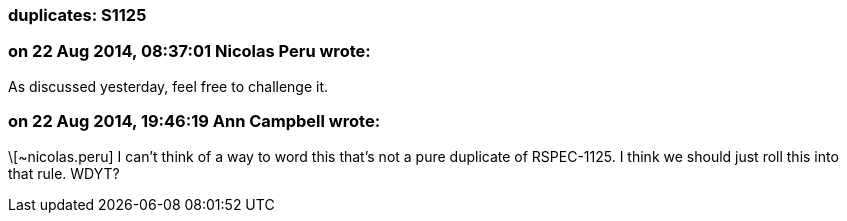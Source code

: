 === duplicates: S1125

=== on 22 Aug 2014, 08:37:01 Nicolas Peru wrote:
As discussed yesterday, feel free to challenge it.

=== on 22 Aug 2014, 19:46:19 Ann Campbell wrote:
\[~nicolas.peru] I can't think of a way to word this that's not a pure duplicate of RSPEC-1125. I think we should just roll this into that rule. WDYT?

